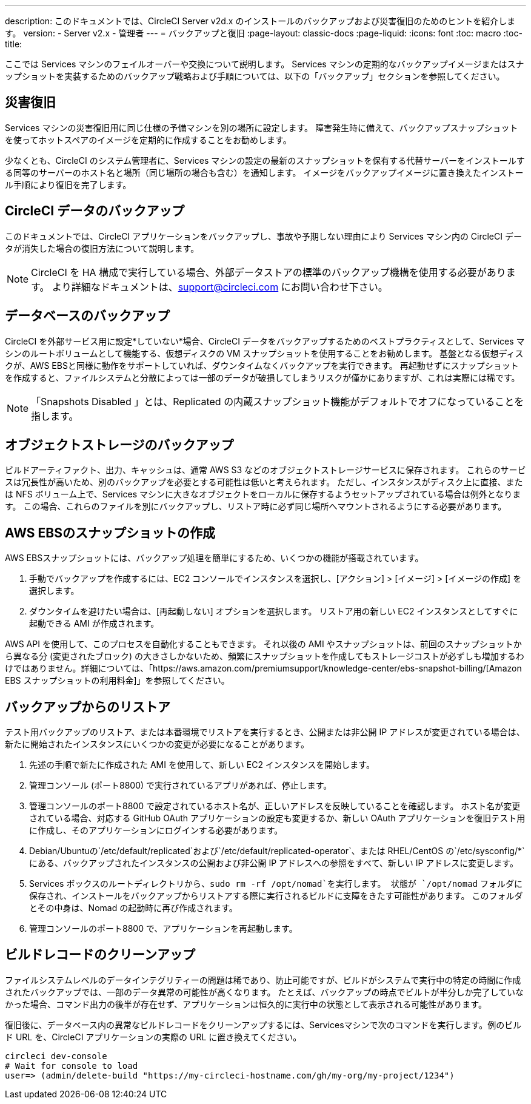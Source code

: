 ---
description: このドキュメントでは、CircleCI Server v2d.x のインストールのバックアップおよび災害復旧のためのヒントを紹介します。
version:
- Server v2.x
- 管理者
---
= バックアップと復旧
:page-layout: classic-docs
:page-liquid:
:icons: font
:toc: macro
:toc-title:

ここでは Services マシンのフェイルオーバーや交換について説明します。 Services マシンの定期的なバックアップイメージまたはスナップショットを実装するためのバックアップ戦略および手順については、以下の「バックアップ」セクションを参照してください。

toc::[]

== 災害復旧
Services マシンの災害復旧用に同じ仕様の予備マシンを別の場所に設定します。 障害発生時に備えて、バックアップスナップショットを使ってホットスペアのイメージを定期的に作成することをお勧めします。

少なくとも、CircleCI のシステム管理者に、Services マシンの設定の最新のスナップショットを保有する代替サーバーをインストールする同等のサーバーのホスト名と場所（同じ場所の場合も含む）を通知します。 イメージをバックアップイメージに置き換えたインストール手順により復旧を完了します。

== CircleCI データのバックアップ

このドキュメントでは、CircleCI アプリケーションをバックアップし、事故や予期しない理由により Services マシン内の CircleCI データが消失した場合の復旧方法について説明します。

NOTE: CircleCI を HA 構成で実行している場合、外部データストアの標準のバックアップ機構を使用する必要があります。 より詳細なドキュメントは、support@circleci.com にお問い合わせ下さい。

== データベースのバックアップ

CircleCI を外部サービス用に設定*していない*場合、CircleCI データをバックアップするためのベストプラクティスとして、Services マシンのルートボリュームとして機能する、仮想ディスクの VM スナップショットを使用することをお勧めします。 基盤となる仮想ディスクが、AWS EBSと同様に動作をサポートしていれば、ダウンタイムなくバックアップを実行できます。 再起動せずにスナップショットを作成すると、ファイルシステムと分散によっては一部のデータが破損してしまうリスクが僅かにありますが、これは実際には稀です。

NOTE: 「Snapshots Disabled 」とは、Replicated の内蔵スナップショット機能がデフォルトでオフになっていることを指します。

== オブジェクトストレージのバックアップ

ビルドアーティファクト、出力、キャッシュは、通常 AWS S3 などのオブジェクトストレージサービスに保存されます。 これらのサービスは冗長性が高いため、別のバックアップを必要とする可能性は低いと考えられます。 ただし、インスタンスがディスク上に直接、または NFS ボリューム上で、Services マシンに大きなオブジェクトをローカルに保存するようセットアップされている場合は例外となります。 この場合、これらのファイルを別にバックアップし、リストア時に必ず同じ場所へマウントされるようにする必要があります。

== AWS EBSのスナップショットの作成

AWS EBSスナップショットには、バックアップ処理を簡単にするため、いくつかの機能が搭載されています。

1. 手動でバックアップを作成するには、EC2 コンソールでインスタンスを選択し、[アクション] > [イメージ] > [イメージの作成] を選択します。

2. ダウンタイムを避けたい場合は、[再起動しない] オプションを選択します。
リストア用の新しい EC2 インスタンスとしてすぐに起動できる AMI が作成されます。

AWS API を使用して、このプロセスを自動化することもできます。  それ以後の AMI やスナップショットは、前回のスナップショットから異なる分 (変更されたブロック) の大きさしかないため、頻繁にスナップショットを作成してもストレージコストが必ずしも増加するわけではありません。詳細については、「https://aws.amazon.com/premiumsupport/knowledge-center/ebs-snapshot-billing/[Amazon EBS スナップショットの利用料金]」を参照してください。

== バックアップからのリストア

テスト用バックアップのリストア、または本番環境でリストアを実行するとき、公開または非公開 IP アドレスが変更されている場合は、新たに開始されたインスタンスにいくつかの変更が必要になることがあります。

1. 先述の手順で新たに作成された AMI を使用して、新しい EC2 インスタンスを開始します。
2. 管理コンソール (ポート8800) で実行されているアプリがあれば、停止します。
3. 管理コンソールのポート8800 で設定されているホスト名が、正しいアドレスを反映していることを確認します。 ホスト名が変更されている場合、対応する GitHub OAuth アプリケーションの設定も変更するか、新しい OAuth アプリケーションを復旧テスト用に作成し、そのアプリケーションにログインする必要があります。
4. Debian/Ubuntuの`/etc/default/replicated`および`/etc/default/replicated-operator`、または RHEL/CentOS の`/etc/sysconfig/*`にある、バックアップされたインスタンスの公開および非公開 IP アドレスへの参照をすべて、新しい IP アドレスに変更します。
5. Services ボックスのルートディレクトリから、`sudo rm -rf /opt/nomad`を実行します。 状態が `/opt/nomad` フォルダに保存され、インストールをバックアップからリストアする際に実行されるビルドに支障をきたす可能性があります。 このフォルダとその中身は、Nomad の起動時に再び作成されます。
6. 管理コンソールのポート8800 で、アプリケーションを再起動します。

== ビルドレコードのクリーンアップ

ファイルシステムレベルのデータインテグリティーの問題は稀であり、防止可能ですが、ビルドがシステムで実行中の特定の時間に作成されたバックアップでは、一部のデータ異常の可能性が高くなります。 たとえば、バックアップの時点でビルトが半分しか完了していなかった場合、コマンド出力の後半が存在せず、アプリケーションは恒久的に実行中の状態として表示される可能性があります。

復旧後に、データベース内の異常なビルドレコードをクリーンアップするには、Servicesマシンで次のコマンドを実行します。例のビルド URL を、CircleCI アプリケーションの実際の URL に置き換えてください。

```shell
circleci dev-console
# Wait for console to load
user=> (admin/delete-build "https://my-circleci-hostname.com/gh/my-org/my-project/1234")
```
